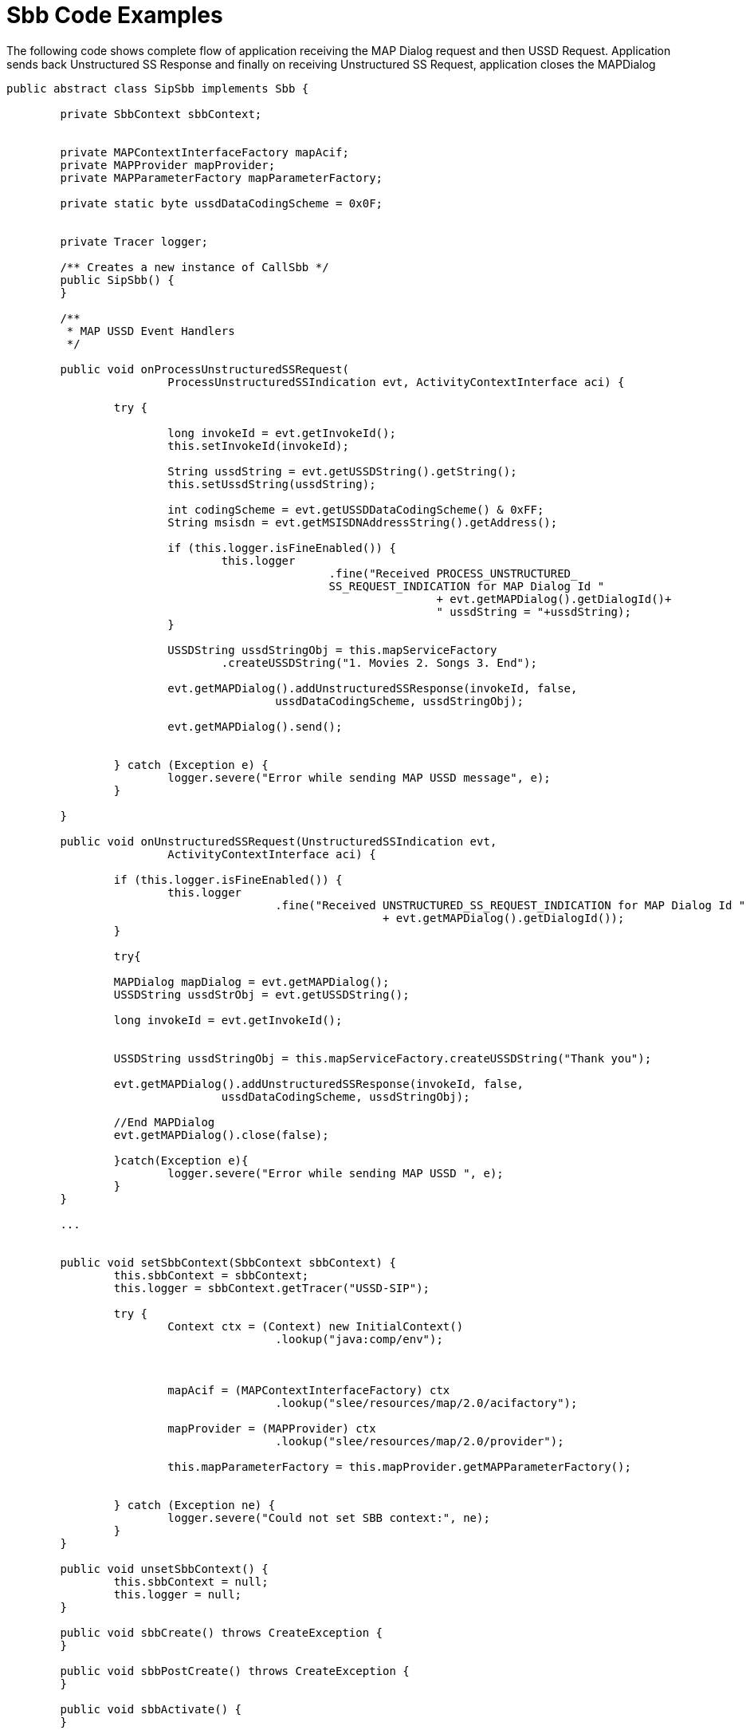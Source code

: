 
[[_ratype_sbb_code_examples]]
= Sbb Code Examples

The following code shows complete flow of application receiving the MAP Dialog request and then USSD Request.
Application sends back Unstructured SS Response and finally on receiving Unstructured SS Request, application closes the MAPDialog

[source,java]
----

public abstract class SipSbb implements Sbb {

	private SbbContext sbbContext;


	private MAPContextInterfaceFactory mapAcif;
	private MAPProvider mapProvider;
	private MAPParameterFactory mapParameterFactory;
	
	private static byte ussdDataCodingScheme = 0x0F;


	private Tracer logger;

	/** Creates a new instance of CallSbb */
	public SipSbb() {
	}

	/**
	 * MAP USSD Event Handlers
	 */

	public void onProcessUnstructuredSSRequest(
			ProcessUnstructuredSSIndication evt, ActivityContextInterface aci) {

		try {

			long invokeId = evt.getInvokeId();
			this.setInvokeId(invokeId);

			String ussdString = evt.getUSSDString().getString();
			this.setUssdString(ussdString);

			int codingScheme = evt.getUSSDDataCodingScheme() & 0xFF;
			String msisdn = evt.getMSISDNAddressString().getAddress();

			if (this.logger.isFineEnabled()) {
				this.logger
						.fine("Received PROCESS_UNSTRUCTURED_
						SS_REQUEST_INDICATION for MAP Dialog Id "
								+ evt.getMAPDialog().getDialogId()+ 
								" ussdString = "+ussdString);
			}
			
			USSDString ussdStringObj = this.mapServiceFactory
				.createUSSDString("1. Movies 2. Songs 3. End");
			
			evt.getMAPDialog().addUnstructuredSSResponse(invokeId, false,
					ussdDataCodingScheme, ussdStringObj);
			
			evt.getMAPDialog().send();


		} catch (Exception e) {
			logger.severe("Error while sending MAP USSD message", e);
		}

	}

	public void onUnstructuredSSRequest(UnstructuredSSIndication evt,
			ActivityContextInterface aci) {

		if (this.logger.isFineEnabled()) {
			this.logger
					.fine("Received UNSTRUCTURED_SS_REQUEST_INDICATION for MAP Dialog Id "
							+ evt.getMAPDialog().getDialogId());
		}
		
		try{

		MAPDialog mapDialog = evt.getMAPDialog();
		USSDString ussdStrObj = evt.getUSSDString();
		
		long invokeId = evt.getInvokeId();
		
		
		USSDString ussdStringObj = this.mapServiceFactory.createUSSDString("Thank you");
		
		evt.getMAPDialog().addUnstructuredSSResponse(invokeId, false,
				ussdDataCodingScheme, ussdStringObj);
		
		//End MAPDialog
		evt.getMAPDialog().close(false);
		
		}catch(Exception e){
			logger.severe("Error while sending MAP USSD ", e);
		}
	}

	...


	public void setSbbContext(SbbContext sbbContext) {
		this.sbbContext = sbbContext;
		this.logger = sbbContext.getTracer("USSD-SIP");

		try {
			Context ctx = (Context) new InitialContext()
					.lookup("java:comp/env");

			

			mapAcif = (MAPContextInterfaceFactory) ctx
					.lookup("slee/resources/map/2.0/acifactory");

			mapProvider = (MAPProvider) ctx
					.lookup("slee/resources/map/2.0/provider");

			this.mapParameterFactory = this.mapProvider.getMAPParameterFactory();

			
		} catch (Exception ne) {
			logger.severe("Could not set SBB context:", ne);
		}
	}

	public void unsetSbbContext() {
		this.sbbContext = null;
		this.logger = null;
	}

	public void sbbCreate() throws CreateException {
	}

	public void sbbPostCreate() throws CreateException {
	}

	public void sbbActivate() {
	}

	public void sbbPassivate() {
	}

	public void sbbLoad() {
	}

	public void sbbStore() {
	}

	public void sbbRemove() {
	}

	public void sbbExceptionThrown(Exception exception, Object object,
			ActivityContextInterface activityContextInterface) {
	}

	public void sbbRolledBack(RolledBackContext rolledBackContext) {
	}
}
----